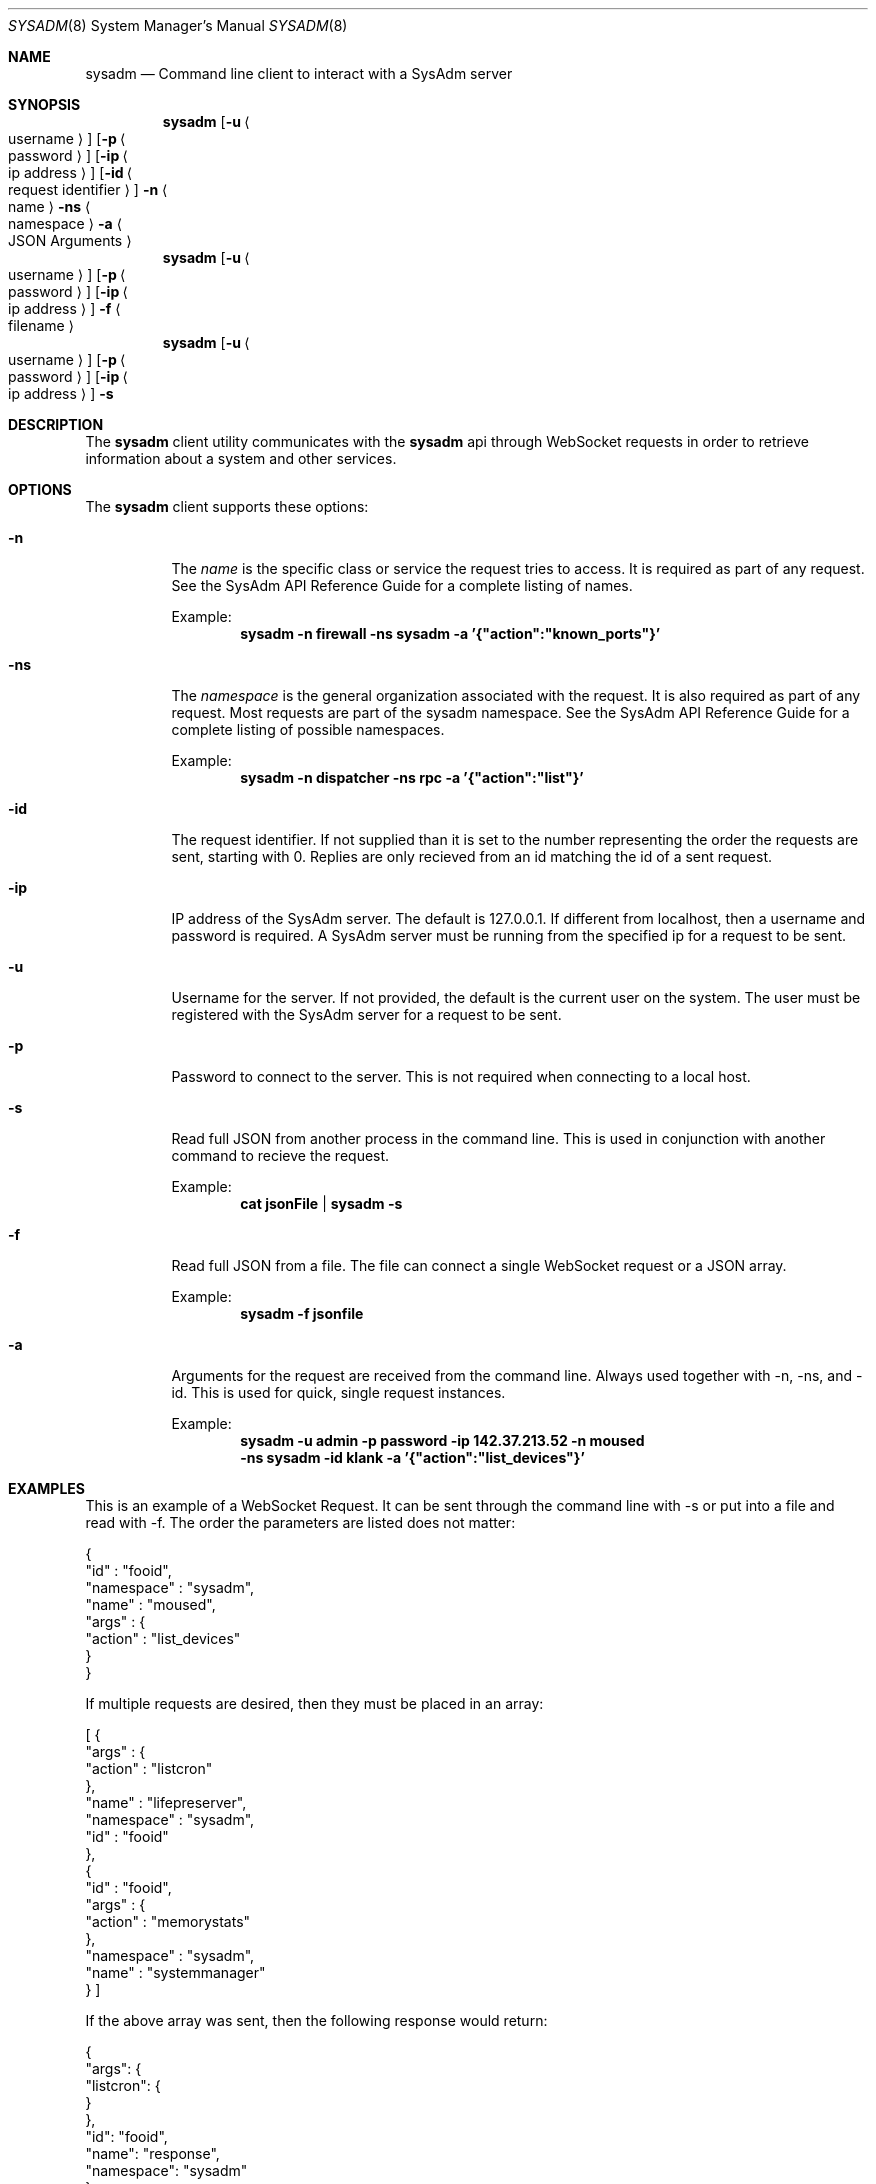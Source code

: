 .Dd August 23, 2017
.Dt SYSADM 8
.Os SysAdm Client
.Sh NAME
.Nm sysadm
.Nd Command line client to interact with a SysAdm server
.Sh SYNOPSIS
.Nm
.Op Fl u Ao username Ac
.Op Fl p Ao password Ac
.Op Fl ip Ao ip address Ac
.Op Fl id Ao request identifier Ac
.Fl n
.Ao name Ac
.Fl ns
.Ao namespace Ac
.Fl a
.Ao JSON Arguments Ac
.Nm
.Op Fl u Ao username Ac
.Op Fl p Ao password Ac
.Op Fl ip Ao ip address Ac
.Fl f
.Ao filename Ac
.Nm
.Op Fl u Ao username Ac
.Op Fl p Ao password Ac
.Op Fl ip Ao ip address Ac
.Fl s
.Sh DESCRIPTION
The
.Nm
client utility communicates with the
.Nm
api through WebSocket
requests in order to retrieve information about a system and other
services.
.Sh OPTIONS
The
.Nm
client supports these options:
.Bp
.Bl -tag -width indent
.It Fl n
The
.Em name
is the specific class or service the request tries to access.
It is required as part of any request.
See the SysAdm API Reference Guide for a complete listing of names.
.Pp
Example:
.Dl sysadm -n firewall -ns sysadm -a '{"action":"known_ports"}'
.It Fl ns
The
.Em namespace
is the general organization associated with the request.
It is also required as part of any request.
Most requests are part of the sysadm namespace.
See the SysAdm API Reference Guide for a complete listing of possible
namespaces.
.Pp
Example:
.Dl sysadm -n dispatcher -ns rpc -a '{"action":"list"}'
.It Fl id
The request identifier.
If not supplied than it is set to the number representing the order the
requests are sent, starting with 0.
Replies are only recieved from an id matching the id of a sent request.
.It Fl ip
IP address of the SysAdm server.
The default is 127.0.0.1.
If different from localhost, then a username and password is required.
A SysAdm server must be running from the specified ip for a request to be sent.
.It Fl u
Username for the server.
If not provided, the default is the current user on the system.
The user must be registered with the SysAdm server for a request to be sent.
.It Fl p
Password to connect to the server.
This is not required when connecting to a local host.
.Pp
.It Fl s
Read full JSON from another process in the command line.
This is used in conjunction with another command to recieve the request.
.Pp
Example:
.Dl cat jsonFile | sysadm -s
.It Fl f
Read full JSON from a file.
The file can connect a single WebSocket request or a JSON array.
.Pp
Example:
.Dl sysadm -f jsonfile
.It Fl a
Arguments for the request are received from the command line.
Always used together with -n, -ns, and -id.
This is used for quick, single request instances.
.Pp
Example:
.Dl sysadm -u admin -p password -ip 142.37.213.52 -n moused
.Dl -ns sysadm -id klank -a '{"action":"list_devices"}'
.El
.Sh EXAMPLES
This is an example of a WebSocket Request. It can be sent through the command
line with -s or put into a file and read with -f. The order the parameters are
listed does not matter:
.Pp
.Bd -literal
{
   "id" : "fooid",
   "namespace" : "sysadm",
   "name" : "moused",
   "args" : {
      "action" : "list_devices"
   }
}
.Ed
.Pp
If multiple requests are desired, then they must be placed in an array:
.Pp
.Bd -literal
[ {
  "args" : {
     "action" : "listcron"
  },
  "name" : "lifepreserver",
  "namespace" : "sysadm",
  "id" : "fooid"
},
{
  "id" : "fooid",
  "args" : {
     "action" : "memorystats"
  },
  "namespace" : "sysadm",
  "name" : "systemmanager"
} ]
.Ed
.Pp
If the above array was sent, then the following response would return:
.Pp
.Bd -literal
{
    "args": {
        "listcron": {
        }
    },
    "id": "fooid",
    "name": "response",
    "namespace": "sysadm"
}

{
    "args": {
        "memorystats": {
            "active": "256",
            "cache": "0",
            "free": "2193",
            "inactive": "2061",
            "wired": "3168"
        }
    },
    "id": "fooid",
    "name": "response",
    "namespace": "sysadm"
}
.Ed
.Pp
Here is a detailed request with the corresponding WebSocket response:
.Bd -literal
% sysadm -u zwelch -p password -ip 127.0.0.1 -id 72 -n systemmanager -ns sysadm
-a '{"action":"cputemps"}'
{
    "args": {
        "cputemps": {
            "acpithermal": "29.9C",
            "cpu0": "42.0C",
            "cpu1": "40.0C",
            "cpu2": "40.0C",
            "cpu3": "41.0C"
        }
    },
    "id": "72",
    "name": "response",
    "namespace": "sysadm"
}
.Ed
.Sh SEE ALSO
.Xr sysadm-server(8)
.Pp
See
.Em https://api.sysadm.us
for details on formatting WebSocket requests and a list of
possible names and namespaces.
.Sh AUTHOR
.An Zackary Welch
.Aq welch.zackary@gmail.com
